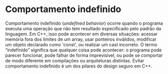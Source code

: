 * Comportamento indefinido

Comportamento indefinido (/undefined behavior/) ocorre quando o programa executa uma operação que não tem resultado especificado pelo padrão da linguagem. Em C++, isso pode acontecer em diversas situações: acessar memória fora dos limites de um array, usar ponteiros inválidos, modificar um objeto declarado como 'const', ou realizar um cast incorreto. O termo “indefinido” significa que qualquer coisa pode acontecer: o programa pode parecer funcionar, pode falhar de forma imprevisível, ou pode se comportar de modo diferente em compilações ou arquiteturas distintas. Evitar comportamento indefinido é um dos pilares do design seguro em C++.
